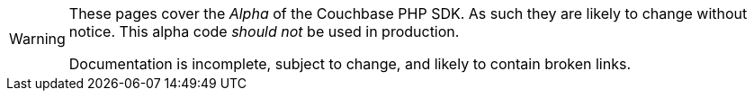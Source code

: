 // Required attributes:
[WARNING]
====
These pages cover the _Alpha_ of the Couchbase PHP SDK.
As such they are likely to change without notice.
This alpha code _should not_ be used in production.

Documentation is incomplete, subject to change, and likely to contain broken links.
====